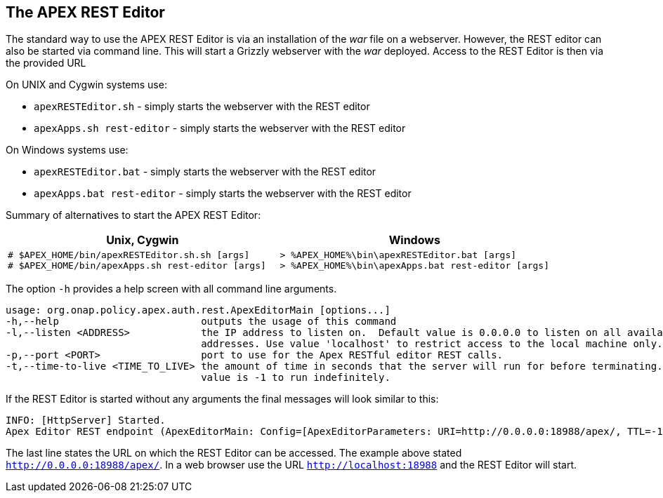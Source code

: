 //
// ============LICENSE_START=======================================================
//  Copyright (C) 2016-2018 Ericsson. All rights reserved.
// ================================================================================
// This file is licensed under the CREATIVE COMMONS ATTRIBUTION 4.0 INTERNATIONAL LICENSE
// Full license text at https://creativecommons.org/licenses/by/4.0/legalcode
// 
// SPDX-License-Identifier: CC-BY-4.0
// ============LICENSE_END=========================================================
//
// @author Sven van der Meer (sven.van.der.meer@ericsson.com)
//

== The APEX REST Editor
The standard way to use the APEX REST Editor is via an installation of the __war__ file on a webserver.
However, the REST editor can also be started via command line.
This will start a Grizzly webserver with the __war__ deployed.
Access to the REST Editor is then via the provided URL 

On UNIX and Cygwin systems use:

- `apexRESTEditor.sh` - simply starts the webserver with the REST editor
- `apexApps.sh rest-editor` - simply starts the webserver with the REST editor

On Windows systems use:

- `apexRESTEditor.bat` - simply starts the webserver with the REST editor
- `apexApps.bat rest-editor` - simply starts the webserver with the REST editor


Summary of alternatives to start the APEX REST Editor:

[width="100%",options="header",cols="5a,5a"]
|====================
| Unix, Cygwin | Windows
|
[source%nowrap,sh]
----
# $APEX_HOME/bin/apexRESTEditor.sh.sh [args]
# $APEX_HOME/bin/apexApps.sh rest-editor [args]
----
|
[source%nowrap,bat]
----
> %APEX_HOME%\bin\apexRESTEditor.bat [args]
> %APEX_HOME%\bin\apexApps.bat rest-editor [args]
----
|====================

The option `-h` provides a help screen with all command line arguments.

[source%nowrap,sh]
----
usage: org.onap.policy.apex.auth.rest.ApexEditorMain [options...]
-h,--help                        outputs the usage of this command
-l,--listen <ADDRESS>            the IP address to listen on.  Default value is 0.0.0.0 to listen on all available
                                 addresses. Use value 'localhost' to restrict access to the local machine only.
-p,--port <PORT>                 port to use for the Apex RESTful editor REST calls.
-t,--time-to-live <TIME_TO_LIVE> the amount of time in seconds that the server will run for before terminating. Default
                                 value is -1 to run indefinitely.
----

If the REST Editor is started without any arguments the final messages will look similar to this:

[source%nowrap,sh]
----
INFO: [HttpServer] Started.
Apex Editor REST endpoint (ApexEditorMain: Config=[ApexEditorParameters: URI=http://0.0.0.0:18988/apex/, TTL=-1sec], State=RUNNING) started at http://0.0.0.0:18988/apex/
----

The last line states the URL on which the REST Editor can be accessed.
The example above stated `http://0.0.0.0:18988/apex/`.
In a web browser use the URL `http://localhost:18988` and the REST Editor will start.

